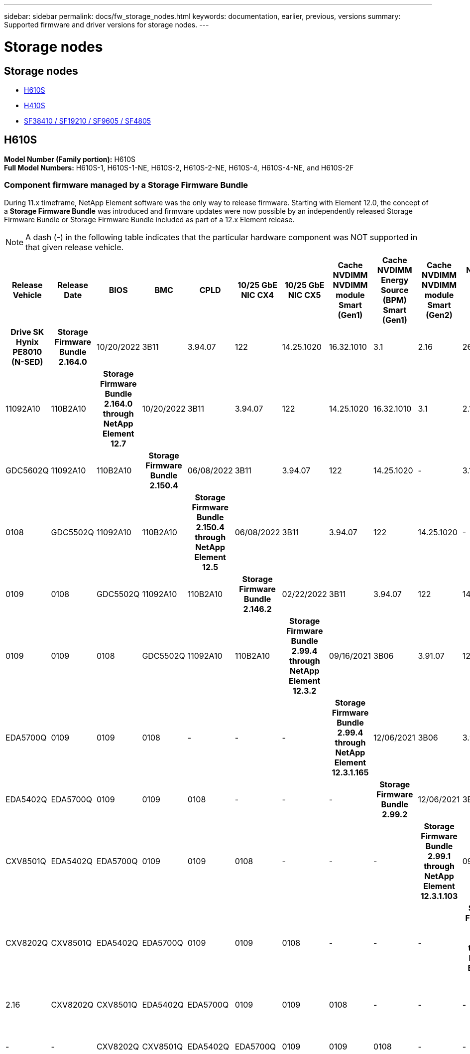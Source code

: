 ---
sidebar: sidebar
permalink: docs/fw_storage_nodes.html
keywords: documentation, earlier, previous, versions
summary: Supported firmware and driver versions for storage nodes.
---

= Storage nodes
:hardbreaks:
:nofooter:
:icons: font
:linkattrs:
:imagesdir: ../media/
:keywords: hci, earlier, documentation, versions

[.lead]


== Storage nodes
* <<H610S>>
* <<H410S>>
* <<SF38410 / SF19210 / SF9605 / SF4805>>

== H610S
*Model Number (Family portion):* H610S
*Full Model Numbers:* H610S-1, H610S-1-NE, H610S-2, H610S-2-NE, H610S-4, H610S-4-NE, and H610S-2F


=== Component firmware managed by a Storage Firmware Bundle
During 11.x timeframe, NetApp Element software was the only way to release firmware. Starting with Element 12.0, the concept of a *Storage Firmware Bundle* was introduced and firmware updates were now possible by an independently released Storage Firmware Bundle or Storage Firmware Bundle included as part of a 12.x Element release.

NOTE: A dash (*-*) in the following table indicates that the particular hardware component was NOT supported in that given release vehicle.


[cols=25*,options="header"]
|===
h| Release Vehicle
h| Release Date
h| BIOS
h| BMC
h| CPLD
h| 10/25 GbE NIC CX4
h| 10/25 GbE NIC CX5
h| Cache NVDIMM NVDIMM module Smart (Gen1)
h| Cache NVDIMM Energy Source (BPM) Smart (Gen1)
h| Cache NVDIMM NVDIMM module Smart (Gen2)
h| Cache NVDIMM Energy Source (BPM) Smart (Gen2)
h| Cache NVDIMM NVDIMM module Micron (Gen1)
h| Cache NVDIMM Energy Source (PGEM) Agigatech (Gen1)
h| Cache NVDIMM NVDIMM module Micron (Gen2)
h| Cache NVDIMM Energy Source (PGEM) Agigatech (Gen2)
h| Cache NVDIMM Energy Source (PGEM) Agigatech (Gen3)
h| Drive Samsung PM963 (SED)
h| Drive Samsung PM963 (N-SED)
h| Drive Samsung PM983 (SED)
h| Drive Samsung PM983 (N-SED)
h| Drive Kioxia CD5 (SED)
h| Drive Kioxia CD5 (N-SED)
h| Drive CD5 (FIPS)
h| Drive Samsung PM9A3 (SED)
h| Drive SK Hynix PE8010 (SED)
h| Drive SK Hynix PE8010 (N-SED)
h| *Storage Firmware Bundle 2.164.0*
| 10/20/2022
| 3B11	
| 3.94.07	
| 122	
| 14.25.1020	 
| 16.32.1010	
| 3.1
| 2.16
| 26.2C
| 1.30
| 25.3C	
| 1.40	
| 1.10	
| 3.3	
| 2.16	
| CXV8202Q	
| CXV8501Q	
| EDA5602Q	
| EDA5900Q	
| 0109	
| 0109	
| 0108	
| GDC5602Q	
| 11092A10	
| 110B2A10
h| *Storage Firmware Bundle 2.164.0 through NetApp Element 12.7*
| 10/20/2022
| 3B11	
| 3.94.07	
| 122	
| 14.25.1020	 
| 16.32.1010	
| 3.1
| 2.16
| 26.2C
| 1.30
| 25.3C	
| 1.40	
| 1.10	
| 3.3	
| 2.16	
| CXV8202Q	
| CXV8501Q	
| EDA5602Q	
| EDA5900Q	
| 0109	
| 0109	
| 0108	
| GDC5602Q	
| 11092A10	
| 110B2A10
h| *Storage Firmware Bundle 2.150.4*
| 06/08/2022
| 3B11
| 3.94.07
| 122
| 14.25.1020
| -
| 3.1
| 2.16
| 26.2C
| 1.30
| 25.3C
| 1.40
| 1.10
| 3.3
| 2.16
| CXV8202Q
| CXV8501Q
| EDA5602Q
| EDA5900Q
| 0109
| 0109
| 0108
| GDC5502Q
| 11092A10
| 110B2A10
h| *Storage Firmware Bundle 2.150.4 through NetApp Element 12.5*
| 06/08/2022
| 3B11
| 3.94.07
| 122
| 14.25.1020
| -
| 3.1
| 2.16
| 26.2C
| 1.30
| 25.3C
| 1.40
| 1.10
| 3.3
| 2.16
| CXV8202Q
| CXV8501Q
| EDA5602Q
| EDA5900Q
| 0109
| 0109
| 0108
| GDC5502Q
| 11092A10
| 110B2A10
h| *Storage Firmware Bundle 2.146.2*
| 02/22/2022
| 3B11
| 3.94.07
| 122
| 14.25.1020
| -
| 3.1
| 2.16
| 26.2C
| 1.30
| 25.3C
| 1.40
| 1.10
| 3.3
| 2.16
| CXV8202Q
| CXV8501Q
| EDA5602Q
| EDA5900Q
| 0109
| 0109
| 0108
| GDC5502Q
| 11092A10
| 110B2A10
h| *Storage Firmware Bundle 2.99.4 through NetApp Element 12.3.2*
| 09/16/2021
| 3B06
| 3.91.07
| 122
| 14.25.1020
| -
| 3.1
| 2.16
| 26.2C
| 1.30
| 25.3C
| 1.40
| 1.10
| 3.1
| 2.16
| CXV8202Q
| CXV8501Q
| EDA5402Q
| EDA5700Q
| 0109
| 0109
| 0108
| -
| -
| -
h| *Storage Firmware Bundle 2.99.4 through NetApp Element 12.3.1.165*
| 12/06/2021
| 3B06
| 3.91.07
| 122
| 14.25.1020
| -
| 3.1
| 2.16
| 26.2C
| 1.30
| 25.3C
| 1.40
| 1.10
| 3.1
| 2.16
| CXV8202Q
| CXV8501Q
| EDA5402Q
| EDA5700Q
| 0109
| 0109
| 0108
| -
| -
| -
h| *Storage Firmware Bundle 2.99.2*
| 12/06/2021
| 3B06
| 3.91.07
| 122
| 14.25.1020
| -
| 3.1
| 2.16
| 26.2C
| 1.30
| 25.3C
| 1.40
| 1.10
| 3.1
| 2.16
| CXV8202Q
| CXV8501Q
| EDA5402Q
| EDA5700Q
| 0109
| 0109
| 0108
| -
| -
| -
h| *Storage Firmware Bundle 2.99.1 through NetApp Element 12.3.1.103*
| 09/16/2021
| 3B06
| 3.86.07
| 122
| 14.25.1020
| -
| 3.1
| 2.16
| 26.2C
| 1.30
| 25.3C
| 1.40
| 1.10
| 3.1
| 2.16
| CXV8202Q
| CXV8501Q
| EDA5402Q
| EDA5700Q
| 0109
| 0109
| 0108
| -
| -
| -
h| *Storage Firmware Bundle 2.99 through NetApp Element 12.3*
| 04/15/2021
| 3B06
| 3.86.07
| 122
| 14.25.1020
| -
| 3.1
| 2.16
| 26.2C
| 1.30
| 25.3C
| 1.40
| 1.10
| 3.1
| 2.16
| CXV8202Q
| CXV8501Q
| EDA5402Q
| EDA5700Q
| 0109
| 0109
| 0108
| -
| -
| -
h| *Storage Firmware Bundle 2.76.8*
| 02/03/2021
| 3B06
| 3.86.07
| 122
| 14.25.1020
| -
| 3.1
| 2.16
| 26.2C
| 1.30
| 25.3C
| 1.40
| -
| -
| -
| CXV8202Q
| CXV8501Q
| EDA5402Q
| EDA5700Q
| 0109
| 0109
| 0108
| -
| -
| -
h| *Storage Firmware Bundle 2.27.1*
| 09/29/2020
| 3B03
| 3.84.07
| 122
| 14.02.1002
| -
| 3.1
| 2.16
| 26.2C
| 1.30
| 25.3C
| 1.40
| -
| -
| -
| CXV8202Q
| CXV8501Q
| EDA5302Q
| EDA5600Q
| 0108
| 0108
| 0108
| -
| -
| -
h| *Storage Firmware Bundle 2.76.8 through NetApp Element 12.2.1*
| 06/02/2021
| 3B06
| 3.86.07
| 122
| 14.25.1020
| -
| 3.1
| 2.16
| 26.2C
| 1.30
| 25.3C
| 1.40
| 1.10
| 3.1
| 2.16
| CXV8202Q
| CXV8501Q
| EDA5402Q
| EDA5700Q
| 0109
| 0109
| 0108
| -
| -
| -
h| *Storage Firmware Bundle 2.21 through NetApp Element 12.2*
| 09/29/2020
| 3B03
| 3.84.07
| 122
| 14.22.1002
| -
| 3.1
| 2.16
| 26.2C
| 1.30
| 25.3C
| 1.40
| -
| -
| -
| CXV8202Q
| CXV8501Q
| EDA5302Q
| EDA5600Q
| 0108
| 0108
| 0108
| -
| -
| -
h| *Storage Firmware Bundle 2.76.8 through NetApp Element 12.0.1*
| 06/02/2021
| 3B06
| 3.86.07
| 122
| 14.25.1020
| -
| 3.1
| 2.16
| 26.2C
| 1.30
| 25.3C
| 1.40
| 1.10
| 3.1
| 2.16
| CXV8202Q
| CXV8501Q
| EDA5402Q
| EDA5700Q
| 0109
| 0109
| 0108
| -
| -
| -
h| *Storage Firmware Bundle 1.2.17 through NetApp Element 12.0*
| 03/20/2020
| 3B03
| 3.78.07
| 122
| 14.22.1002
| -
| 3.1
| 2.16
| 26.2C
| 1.30
| 25.3C
| 1.40
| -
| -
| -
| CXV8202Q
| CXV8501Q
| EDA5202Q
| EDA5200Q
| 0108
| 0108
| 0108
| -
| -
| -
h| *NetApp Element 11.8*
| 03/11/2020
| 3B03
| 3.78.07
| 122
| 14.22.1002
| -
| 3.1
| 2.16
| 26.2C
| 1.30
| 25.3C
| 1.40
| -
| -
| -
| CXV8202Q
| CXV8501Q
| EDA5202Q
| EDA5200Q
| 0108
| 0108
| 0107
| -
| -
| -
h| *NetApp Element 11.7*
| 11/21/2019
| 3A10
| 3.76.07
| 117
| 14.22.1002
| -
| 2.C
| 2.07
| 26.2C
| 1.30
| 25.3C
| 1.40
| -
| -
| -
| CXV8202Q
| CXV8501Q
| EDA5202Q
| EDA5200Q
| 0108
| 0108
| 0107
| -
| -
| -
h| *NetApp Element 11.5.1*
| 02/20/2020
| 3A08
| 3.76.07
| 117
| 14.22.1002
| -
| 2.C
| 2.07
| 26.2C
| 1.30
| 25.3C
| 1.40
| -
| -
| -
| CXV8202Q
| CXV8501Q
| EDA5202Q
| EDA5200Q
| 0108
| 0108
| 0107
| -
| -
| -
h| *NetApp Element 11.5*
| 09/26/2019
| 3A08
| 3.76.07
| 117
| 14.22.1002
| -
| 2.C
| 2.07
| 26.2C
| 1.30
| -
| -
| -
| -
| -
| CXV8202Q
| CXV8501Q
| EDA5202Q
| EDA5200Q
| -
| -
| 0107
| -
| -
| -
h| *NetApp Element 11.3.2*
| 02/19/2020
| 3A08
| 3.76.07
| 117
| 14.22.1002
| -
| 2.C
| 2.07
| 26.2C
| 1.30
| 25.3C
| 1.40
| -
| -
| -
| CXV8202Q
| CXV8501Q
| EDA5202Q
| EDA5200Q
| 0108
| 0108
| -
| -
| -
| -
h| *NetApp Element 11.3.1*
| 08/19/2019
| 3A08
| 3.76.07
| 117
| 14.22.1002
| -
| 2.C
| 2.07
| 26.2C
| 1.30
| -
| -
| -
| -
| -
| CXV8202Q
| CXV8501Q
| EDA5202Q
| EDA5200Q
| -
| -
| -
| -
| -
| -
h| *NetApp Element 11.1.1*
| 02/19/2020
| 3A06
| 3.70.07
| 117
| 14.22.1002
| -
| 2.C
| 2.07
| 26.2C
| 1.30
| 25.3C
| 1.40
| -
| -
| -
| CXV8202Q
| CXV8501Q
| EDA5202Q
| EDA5200Q
| 0108
| 0108
| -
| -
| -
| -
h| *NetApp Element 11.1*
| 04/25/2019
| 3A06
| 3.70.07
| 117
| 14.22.1002
| -
| 2.C
| 2.07
| 26.2C
| 1.30
| -
| -
| -
| -
| -
| CXV8202Q
| CXV8501Q
| EDA5202Q
| EDA5200Q
| -
| -
| -
| -
| -
| -
h| *NetApp Element 11.0.2*
| 02/19/2020
| 3A06
| 3.70.07
| 117
| 14.22.1002
| -
| 2.C
| 2.07
| 26.2C
| 1.30
| 25.3C
| 1.40
| -
| -
| -
| CXV8202Q
| CXV8501Q
| EDA5202Q
| EDA5200Q
| 0108
| 0108
| -
| -
| -
| -
h| *NetApp Element 11*
| 11/29/2018
| 3A06
| 3.70.07
| 117
| 14.22.1002
| -
| 2.C
| 2.07
| 26.2C
| 1.30
| -
| -
| -
| -
| -
| CXV8202Q
| CXV8501Q
| EDA5202Q
| EDA5200Q
| -
| -
| -
| -
| -
| -
|===

=== Component firmware not managed by a Storage Firmware Bundle

The following firmware is not managed by a Storage Firmware Bundle:

[cols=2*,options="header"]
|===
| Component | Current version
| 1/10 GbE NIC | 3.2d
0x80000b4b
| Boot device | M161225i
|===

== H410S
*Model Number (Family portion):* H410S
*Full Model Numbers:* H410S-0, H410S-1, H410S-1-NE, and H410S-2

=== Component firmware managed by a Storage Firmware Bundle

Component firmware managed by a Storage Firmware Bundle.

[cols=12*,options="header"]
|===
h| Release Vehicle
h| Release Date
h| BIOS
h| BMC
h| 10/25 GbE NIC SMCI Mellanox
h| Cache NVDIMM RMS200
h| Cache NVDIMM RMS300
h| Drive Samsung PM863 (SED)
h| Drive Samsung PM863 (N-SED)
h| Drive Toshiba Hawk-4 (SED)
h| Drive Toshiba Hawk-4 (N-SED)
h| Drive Samsung PM883 (SED)
h| *Storage Firmware Bundle 2.164.0*
| 10/20/2022
| 7.10.18	
| ae3b8cc	
| 7d8422bc	
| GXT5404Q	
| GXT5103Q	
| 8ENP7101	
| 8ENP6101	
| HXT7A04Q
h| *Storage Firmware Bundle 2.164.0 through NetApp Element 12.7*
| 10/20/2022
| 7.10.18	
| ae3b8cc	
| 7d8422bc	
| GXT5404Q	
| GXT5103Q	
| 8ENP7101	
| 8ENP6101	
| HXT7A04Q
h| *Storage Firmware Bundle 2.150.4 through NetApp Element 12.5*
| 06/08/2022
| NAT3.4
| 6.98.00
| 14.25.1020
| ae3b8cc
| 7d8422bc
| GXT5404Q
| GXT5103Q
| 8ENP7101
| 8ENP6101
| HXT7A04Q
h| *Storage Firmware Bundle 2.99 through NetApp Element 12.3*
| 04/15/2021
| NA2.1
| 6.84.00
| 14.25.1020
| ae3b8cc
| 7d8422bc
| GXT5404Q
| GXT5103Q
| 8ENP7101
| 8ENP6101
| HXT7904Q
h| *Storage Firmware Bundle 2.76.8 through NetApp Element 12.2.1*
| 06/02/2021
| NA2.1
| 6.84.00
| 14.25.1020
| ae3b8cc
| 7d8422bc
| GXT5404Q
| GXT5103Q
| 8ENP7101
| 8ENP6101
| HXT7904Q
h| *Storage Firmware Bundle 1.2.17 through NetApp Element 12.0*
| 03/20/2020
| NA2.1
| 3.25
| 14.21.1000
| ae3b8cc
| 7d8422bc
| GXT5404Q
| GXT5103Q
| 8ENP7101
| 8ENP6101
| HXT7904Q
h| *NetApp Element 11.8.2*
| 02/22/2022
| NA2.1
| 3.25
| 14.21.1000
| ae3b8cc
| 7d8422bc
| GXT5404Q
| GXT5103Q
| 8ENP7101
| 8ENP6101
| HXT7904Q
h| *NetApp Element 11.8.1*
| 06/02/2021
| NA2.1
| 3.25
| 14.21.1000
| ae3b8cc
| 7d8422bc
| GXT5404Q
| GXT5103Q
| 8ENP7101
| 8ENP6101
| HXT7904Q
h| *NetApp Element 11.8*
| 03/11/2020
| NA2.1
| 3.25
| 14.21.1000
| ae3b8cc
| 7d8422bc
| GXT5404Q
| GXT5103Q
| 8ENP7101
| 8ENP6101
| HXT7904Q
h| *NetApp Element 11.7*
| 11/21/2019
| NA2.1
| 3.25
| 14.21.1000
| ae3b8cc
| 7d8422bc
| GXT5404Q
| GXT5103Q
| 8ENP7101
| 8ENP6101
| HXT7904Q
h| *NetApp Element 11.5.1*
| 02/19/2020
| NA2.1
| 3.25
| 14.21.1000
| ae3b8cc
| 7d8422bc
| GXT5404Q
| GXT5103Q
| 8ENP7101
| 8ENP6101
| HXT7904Q
h| *NetApp Element 11.5*
| 09/26/2019
| NA2.1
| 3.25
| 14.21.1000
| ae3b8cc
| 7d8422bc
| GXT5404Q
| GXT5103Q
| 8ENP7101
| 8ENP6101
| HXT7904Q
h| *NetApp Element 11.3.2*
| 02/19/2020
| NA2.1
| 3.25
| 14.21.1000
| ae3b8cc
| 7d8422bc
| GXT5404Q
| GXT5103Q
| 8ENP7101
| 8ENP6101
| HXT7904Q
h| *NetApp Element 11.3.1*
| 08/19/2019
| NA2.1
| 3.25
| 14.21.1000
| ae3b8cc
| 7d8422bc
| GXT5404Q
| GXT5103Q
| 8ENP7101
| 8ENP6101
| HXT7904Q
h| *NetApp Element 11.1.1*
| 02/19/2020
| NA2.1
| 3.25
| 14.17.2020
| ae3b8cc
| 7d8422bc
| GXT5404Q
| GXT5103Q
| 8ENP7101
| 8ENP6101
| HXT7904Q
h| *NetApp Element 11.1*
| 04/25/2019
| NA2.1
| 3.25
| 14.17.2020
| ae3b8cc
| 7d8422bc
| GXT5404Q
| GXT5103Q
| 8ENP7101
| 8ENP6101
| HXT7904Q
h| *NetApp Element 11.0.2*
| 02/19/2020
| NA2.1
| 3.25
| 14.17.2020
| ae3b8cc
| 7d8422bc
| GXT5404Q
| GXT5103Q
| 8ENP7101
| 8ENP6101
| HXT7904Q
h| *NetApp Element 11.0*
| 11/29/2018
| NA2.1
| 3.25
| 14.17.2020
| ae3b8cc
| -
| GXT5404Q
| GXT5103Q
| 8ENP7101
| 8ENP6101
| HXT7904Q
|===

=== Component firmware not managed by a Storage Firmware Bundle

The following firmware is not managed by a Storage Firmware Bundle:

[cols=2*,options="header"]
|===
| Component | Current version
| CPLD	| 01.A1.06
| SAS Adapter	| 16.00.01.00
| Microcontroller Unit (MCU)	| 1.18
| SIOM 1/10 GbE NIC	| 1.93
| Power Supply	| 1.3
| Boot Device SSDSCKJB240G7 | N2010121
| Boot Device MTFDDAV240TCB1AR | DOMU037
|===

== SF38410 / SF19210 / SF9605 / SF4805

*Full Model Numbers:* H410S-0, H410S-1, H410S-1-NE, and H410S-2

=== Component firmware managed by a Storage Firmware Bundle
During 11.x timeframe, NetApp Element software was the only way to release firmware. Starting with Element 12.0, the concept of a *Storage Firmware Bundle* was introduced and firmware updates were now possible by an independently released Storage Firmware Bundle or Storage Firmware Bundle included as part of a 12.x Element release.

NOTE: A dash (*-*) in the following table indicates that the particular hardware component was NOT supported in that given release vehicle.

[cols=10*,options="header"]
|===
h| Release Vehicle
h| Release Date
h| NIC
h| Cache NVDIMM RMS200 (RMS200)
h| Cache NVDIMM RMS200 (RMS300)
h| Drive Samsung PM863 (SED)
h| Drive Samsung PM863 (N-SED)
h| Drive Toshiba Hawk-4 (SED)
h| Drive Toshiba Hawk-4 (N-SED)
h| Drive Samsung PM883 (SED)
h| *Storage Firmware Bundle 2.164.0*
| 10/20/2022
| 7.10.18	
| ae3b8cc	
| 7d8422bc	
| GXT5404Q	
| GXT5103Q	
| 8ENP7101	
| 8ENP6101	
| HXT7A04Q
h| *Storage Firmware Bundle 2.164.0 through NetApp Element 12.7*
| 10/20/2022
| 7.10.18	
| ae3b8cc	
| 7d8422bc	
| GXT5404Q	
| GXT5103Q	
| 8ENP7101	
| 8ENP6101	
| HXT7A04Q
h| *Storage Firmware Bundle 2.150.4*
| 06/08/2022
| 7.10.18	
| ae3b8cc	
| 7d8422bc	
| GXT5404Q	
| GXT5103Q	
| 8ENP7101	
| 8ENP6101	
| HXT7A04Q
h| *Storage Firmware Bundle 2.150.4 through NetApp Element 12.5*
| 06/08/2022
| 7.10.18	
| ae3b8cc	
| 7d8422bc	
| GXT5404Q	
| GXT5103Q	
| 8ENP7101	
| 8ENP6101	
| HXT7A04Q
h| *Storage Firmware Bundle 2.146.2*
| 02/22/2022
| 7.10.18	
| ae3b8cc	
| 7d8422bc	
| GXT5404Q	
| GXT5103Q	
| 8ENP7101	
| 8ENP6101	
| HXT7A04Q
h| *Storage Firmware Bundle 2.99.4 through NetApp Element 12.3.2*
| 09/16/2021
| 7.10.18	
| ae3b8cc	
| 7d8422bc	
| GXT5404Q	
| GXT5103Q	
| 8ENP7101	
| 8ENP6101	
| HXT7904Q
h| *Storage Firmware Bundle 2.99.4 through NetApp Element 12.3.1.165*
| 12/06/2021
| 7.10.18	
| ae3b8cc	
| 7d8422bc	
| GXT5404Q	
| GXT5103Q	
| 8ENP7101	
| 8ENP6101	
| HXT7904Q
h| *Storage Firmware Bundle 2.99.2*
| 08/03/2021
| 7.10.18	
| ae3b8cc	
| 7d8422bc	
| GXT5404Q	
| GXT5103Q	
| 8ENP7101	
| 8ENP6101	
| HXT7904Q
h| *Storage Firmware Bundle 2.99.1 through NetApp Element 12.3.1.103*
| 09/16/2021
| 7.10.18	
| ae3b8cc	
| 7d8422bc	
| GXT5404Q	
| GXT5103Q	
| 8ENP7101	
| 8ENP6101	
| HXT7904Q
h| *Storage Firmware Bundle 2.99 through NetApp Element 12.3*
| 04/15/2021
| 7.10.18	
| ae3b8cc	
| 7d8422bc	
| GXT5404Q	
| GXT5103Q	
| 8ENP7101	
| 8ENP6101	
| HXT7904Q
h| *Storage Firmware Bundle 2.76.8*
| 02/03/2021
| 7.10.18	
| ae3b8cc	
| 7d8422bc	
| GXT5404Q	
| GXT5103Q	
| 8ENP7101	
| 8ENP6101	
| HXT7904Q
h| *Storage Firmware Bundle 2.27.1*
| 09/29/2020
| 7.10.18	
| ae3b8cc	
| 7d8422bc	
| GXT5404Q	
| GXT5103Q	
| 8ENP7101	
| 8ENP6101	
| HXT7104Q
h| *Storage Firmware Bundle 2.76.8 through NetApp Element 12.2.1*
| 06/02/2021
| 7.10.18	
| ae3b8cc	
| 7d8422bc	
| GXT5404Q	
| GXT5103Q	
| 8ENP7101	
| 8ENP6101	
| HXT7904Q
h| *Storage Firmware Bundle 2.21 through NetApp Element 12.2*
| 09/29/2020
| 7.10.18	
| ae3b8cc	
| 7d8422bc	
| GXT5404Q	
| GXT5103Q	
| 8ENP7101	
| 8ENP6101	
| HXT7104Q
h| *Storage Firmware Bundle 2.76.8 through NetApp Element 12.0.1*
| 06/02/2021
| 7.10.18	
| ae3b8cc	
| 7d8422bc	
| GXT5404Q	
| GXT5103Q	
| 8ENP7101	
| 8ENP6101	
| HXT7904Q
h| *Storage Firmware Bundle 1.2.17 through NetApp Element 12.0*
| 03/20/2020
| 7.10.18	
| ae3b8cc	
| 7d8422bc	
| GXT5404Q	
| GXT5103Q	
| 8ENP7101	
| 8ENP6101	
| HXT7104Q
h| *NetApp Element 11.8.2*
| 02/22/2022
| 7.10.18	
| ae3b8cc	
| 7d8422bc	
| GXT5404Q	
| GXT5103Q	
| 8ENP7101	
| 8ENP6101	
| HXT7104Q
h| *NetApp Element 11.8.1*
| 06/02/2021
| 7.10.18	
| ae3b8cc	
| 7d8422bc	
| GXT5404Q	
| GXT5103Q	
| 8ENP7101	
| 8ENP6101	
| HXT7104Q
h| *NetApp Element 11.8*
| 03/11/2020
| 7.10.18	
| ae3b8cc	
| 7d8422bc	
| GXT5404Q	
| GXT5103Q	
| 8ENP7101	
| 8ENP6101	
| HXT7104Q
h| *NetApp Element 11.7*
| 11/21/2019
| 7.10.18	
| ae3b8cc	
| 7d8422bc	
| GXT5404Q	
| GXT5103Q	
| 8ENP7101	
| 8ENP6101	
| HXT7104Q
h| *NetApp Element 11.5.1*
| 02/19/2020
| 7.10.18	
| ae3b8cc	
| 7d8422bc	
| GXT5404Q	
| GXT5103Q	
| 8ENP7101	
| 8ENP6101	
| HXT7104Q
h| *NetApp Element 11.5*
| 09/26/2019
| 7.10.18	
| ae3b8cc	
| 7d8422bc	
| GXT5404Q	
| GXT5103Q	
| 8ENP7101	
| 8ENP6101	
| HXT7104Q
h| *NetApp Element 11.3.2*
| 02/19/2020
| 7.10.18	
| ae3b8cc	
| 7d8422bc	
| GXT5404Q	
| GXT5103Q	
| 8ENP7101	
| 8ENP6101	
| HXT7104Q
h| *NetApp Element 11.3.1*
| 08/19/2019
| 7.10.18	
| ae3b8cc	
| 7d8422bc	
| GXT5404Q	
| GXT5103Q	
| 8ENP7101	
| 8ENP6101	
| HXT7104Q
h| *NetApp Element 11.1.1*
| 02/19/2020
| 7.10.18	
| ae3b8cc	
| 7d8422bc	
| GXT5404Q	
| GXT5103Q	
| 8ENP7101	
| 8ENP6101	
| HXT7104Q
h| *NetApp Element 11.1*
| 04/25/2019
| 7.10.18	
| ae3b8cc	
| 7d8422bc	
| GXT5404Q	
| GXT5103Q	
| 8ENP7101	
| 8ENP6101	
| HXT7104Q
h| *NetApp Element 11.0.2*
| 02/19/2020
| 7.10.18	
| ae3b8cc	
| 7d8422bc	
| GXT5404Q	
| GXT5103Q	
| 8ENP7101	
| 8ENP6101	
| HXT7104Q
h| *NetApp Element 11*
| 11/29/2018
| 7.10.18	
| ae3b8cc
| -	
| GXT5404Q	
| GXT5103Q	
| 8ENP7101	
| 8ENP6101	
| HXT7104Q
|===

=== Component firmware not managed by a Storage Firmware Bundle

The following firmware is not managed by a Storage Firmware Bundle:

[cols=2*,options="header"]
|===
| Component | Current version
| BIOS	| 2.8.0
| iDRAC	| 2.75.75.75
| Identity Module | N41WC 1.02
| SAS Adapter | 16.00.01.00
| Power Supply	| 1.3
| Boot Device | M161225i
|===